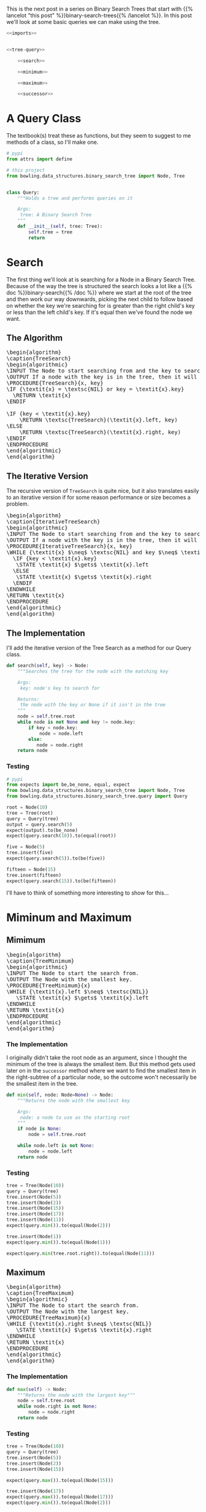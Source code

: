 #+BEGIN_COMMENT
.. title: Binary Search Tree Queries
.. slug: binary-search-tree-queries
.. date: 2022-03-14 14:47:08 UTC-07:00
.. tags: data structures,binary search trees,algorithms
.. category: Data Structures
.. link: 
.. description: Querying the Search Tree
.. type: text
.. has_pseudocode: yas
#+END_COMMENT
#+OPTIONS: ^:{}
#+TOC: headlines 3
#+PROPERTY: header-args :session ~/.local/share/jupyter/runtime/kernel-7054c640-a93a-41c2-b015-a9a1305a2d85-ssh.json
#+BEGIN_SRC python :results none :exports none
%load_ext autoreload
%autoreload 2
#+END_SRC
This is the next post in a series on Binary Search Trees that start with {{% lancelot "this post" %}}binary-search-trees{{% /lancelot %}}. In this post we'll look at some basic queries we can make using the tree.

#+begin_src python :tangle ../bowling/data_structures/binary_search_tree/query.py
<<imports>>


<<tree-query>>

    <<search>>

    <<minimum>>

    <<maximum>>

    <<successor>>
#+end_src
* A Query Class
The textbook(s) treat these as functions, but they seem to suggest to me methods of a class, so I'll make one.

#+begin_src python :noweb-ref imports
# pypi
from attrs import define

# this project
from bowling.data_structures.binary_search_tree import Node, Tree
#+end_src

#+begin_src python :noweb-ref tree-query

class Query:
    """Holds a tree and performs queries on it

    Args:
     tree: A Binary Search Tree
    """
    def __init__(self, tree: Tree):
        self.tree = tree
        return
#+end_src
* Search
The first thing we'll look at is searching for a Node in a Binary Search Tree. Because of the way the tree is structured the search looks a lot like a {{% doc %}}binary-search{{% /doc %}} where we start at the root of the tree and then work our way downwards, picking the next child to follow based on whether the key we're searching for is greater than the right child's key or less than the left child's key. If it's equal then we've found the node we want.

** The Algorithm
#+begin_export html
<pre id="tree-search" style="display:hidden;">
\begin{algorithm}
\caption{TreeSearch}
\begin{algorithmic}
\INPUT The Node to start searching from and the key to search for.
\OUTPUT If a node with the key is in the tree, then it will output the node.
\PROCEDURE{TreeSearch}{x, key}
\IF {\textit{x} = \textsc{NIL} or key = \textit{x}.key}
  \RETURN \textit{x}
\ENDIF

\IF {key < \textit{x}.key}
    \RETURN \textsc{TreeSearch}(\textit{x}.left, key)
\ELSE
    \RETURN \textsc{TreeSearch}(\textit{x}.right, key)
\ENDIF
\ENDPROCEDURE
\end{algorithmic}
\end{algorithm}
</pre>
#+end_export
** The Iterative Version
The recursive version of ~TreeSearch~ is quite nice, but it also translates easily to an iterative version if for some reason performance or size becomes a problem.

#+begin_export html
<pre id="iterative-tree-search" style="display:hidden;">
\begin{algorithm}
\caption{IterativeTreeSearch}
\begin{algorithmic}
\INPUT The Node to start searching from and the key to search for.
\OUTPUT If a node with the key is in the tree, then it will output the node.
\PROCEDURE{IterativeTreeSearch}{x, key}
\WHILE {\textit{x} $\neq$ \textsc{NIL} and key $\neq$ \textit{x}.key}
  \IF {key < \textit{x}.key}
   \STATE \textit{x} $\gets$ \textit{x}.left
  \ELSE
   \STATE \textit{x} $\gets$ \textit{x}.right
  \ENDIF
\ENDWHILE
\RETURN \textit{x}
\ENDPROCEDURE
\end{algorithmic}
\end{algorithm}
</pre>
#+end_export
** The Implementation
I'll add the iterative version of the Tree Search as a method for our Query class.

#+begin_src python :noweb-ref search
def search(self, key) -> Node:
    """Searches the tree for the node with the matching key

    Args:
     key: node's key to search for

    Returns:
     the node with the key or None if it isn't in the tree
    """
    node = self.tree.root
    while node is not None and key != node.key:
        if key < node.key:
            node = node.left
        else:
           node = node.right
    return node
#+end_src
*** Testing
#+begin_src python :results none
# pypi
from expects import be,be_none, equal, expect
from bowling.data_structures.binary_search_tree import Node, Tree
from bowling.data_structures.binary_search_tree.query import Query

root = Node(10)
tree = Tree(root)
query = Query(tree)
output = query.search(5)
expect(output).to(be_none)
expect(query.search(10)).to(equal(root))

five = Node(5)
tree.insert(five)
expect(query.search(5)).to(be(five))

fifteen = Node(15)
tree.insert(fifteen)
expect(query.search(15)).to(be(fifteen))
#+end_src

I'll have to think of something more interesting to show for this...
* Miminum and Maximum
** Mimimum
#+begin_export html
<pre id="tree-minimum" style="display:hidden;">
\begin{algorithm}
\caption{TreeMinimum}
\begin{algorithmic}
\INPUT The Node to start the search from.
\OUTPUT The Node with the smallest key.
\PROCEDURE{TreeMinimum}{x}
\WHILE {\textit{x}.left $\neq$ \textsc{NIL}}
   \STATE \textit{x} $\gets$ \textit{x}.left
\ENDWHILE
\RETURN \textit{x}
\ENDPROCEDURE
\end{algorithmic}
\end{algorithm}
</pre>
#+end_export

*** The Implementation
I originally didn't take the root node as an argument, since I thought the minimum of the tree is always the smallest item. But this method gets used later on in the ~successor~ method where we want to find the smallest item in the right-subtree of a particular node, so the outcome won't necessarily be the smallest item in the tree.

#+begin_src python :noweb-ref minimum
def min(self, node: Node=None) -> Node:
    """Returns the node with the smallest key

    Args:
     node: a node to use as the starting root
    """
    if node is None:
        node = self.tree.root

    while node.left is not None:
        node = node.left
    return node
#+end_src

*** Testing
#+begin_src python :results none
tree = Tree(Node(10))
query = Query(tree)
tree.insert(Node(5))
tree.insert(Node(2))
tree.insert(Node(15))
tree.insert(Node(17))
tree.insert(Node(11))
expect(query.min()).to(equal(Node(2)))

tree.insert(Node(1))
expect(query.min()).to(equal(Node(1)))

expect(query.min(tree.root.right)).to(equal(Node(11)))
#+end_src

** Maximum
#+begin_export html
<pre id="tree-maximum" style="display:hidden;">
\begin{algorithm}
\caption{TreeMaximum}
\begin{algorithmic}
\INPUT The Node to start the search from.
\OUTPUT The Node with the largest key.
\PROCEDURE{TreeMaximum}{x}
\WHILE {\textit{x}.right $\neq$ \textsc{NIL}}
   \STATE \textit{x} $\gets$ \textit{x}.right
\ENDWHILE
\RETURN \textit{x}
\ENDPROCEDURE
\end{algorithmic}
\end{algorithm}
</pre>
#+end_export

*** The Implementation
#+begin_src python :noweb-ref maximum
def max(self) -> Node:
    """Returns the node with the largest key"""
    node = self.tree.root
    while node.right is not None:
        node = node.right
    return node
#+end_src
*** Testing
#+begin_src python :results none
tree = Tree(Node(10))
query = Query(tree)
tree.insert(Node(5))
tree.insert(Node(2))
tree.insert(Node(15))

expect(query.max()).to(equal(Node(15)))

tree.insert(Node(17))
expect(query.max()).to(equal(Node(17)))
expect(query.min()).to(equal(Node(2)))
#+end_src
* Tree Successor
A "Successor" node is the next largest node after a given node. Since all the nodes in a right subtree are greater than the node, it's the smallest node in the right (if it exists). If the right subtree is empty then we traverse up the ancestors of the node until we find the first one that is greater than our node.

#+begin_export html
<pre id="tree-successor" style="display:hidden;">
\begin{algorithm}
\caption{TreeSuccessor}
\begin{algorithmic}
\INPUT The Node to start the search from.
\OUTPUT The Node with the next largest key.
\PROCEDURE{TreeSuccessor}{x}
\IF {\textit{x}.right $\neq$ \textsc{NIL}}
  \RETURN \textsc{TreeMinimum}(\textit{x}.right)
\ENDIF

\STATE \textit{y} $\gets$ \textit{x}.parent

\WHILE {\textit{y} $\neq$ \textsc{NIL} and \textit{x} = \textit{y}.right}
   \STATE \textit{x} $\gets$ \textit{y}
   \STATE \textit{y} $\gets$ \textit{y}.parent
\ENDWHILE
\RETURN \textit{y}
\ENDPROCEDURE
\end{algorithmic}
\end{algorithm}
</pre>
#+end_export

#+begin_src python :noweb-ref successor
def successor(self, node: Node) -> Node:
    """Returns the next largest node

    Args:
     node: the node who's successor to find

    Returns:
     successor node to the input node
    """
    if node.right is not None:
        return self.min(node.right)

    successor = node.parent
    while successor is not None and node == successor.right:
        node = successor
        successor = successor.parent
    return successor
#+end_src

#+begin_src python :results none
tree = Tree(Node(10))
query = Query(tree)
tree.insert(Node(5))
tree.insert(Node(2))
tree.insert(Node(15))
tree.insert(Node(17))
expect(query.successor(query.search(15))).to(equal(Node(17)))
expect(query.successor(query.search(2))).to(equal(Node(5)))
expect(query.successor(query.search(5))).to(equal(tree.root))
expect(query.successor(tree.root)).to(equal(Node(15)))
#+end_src
* Sources
- {{% doc %}}clrs{{% /doc %}}

#+begin_export html
<script>
window.addEventListener('load', function () {
    pseudocode.renderElement(document.getElementById("tree-search"));
});
</script>
#+end_export

#+begin_export html
<script>
window.addEventListener('load', function () {
    pseudocode.renderElement(document.getElementById("iterative-tree-search"));
});
</script>
#+end_export

#+begin_export html
<script>
window.addEventListener('load', function () {
    pseudocode.renderElement(document.getElementById("tree-minimum"));
});
</script>
#+end_export
#+begin_export html
<script>
window.addEventListener('load', function () {
    pseudocode.renderElement(document.getElementById("tree-maximum"));
});
</script>
#+end_export
#+begin_export html
<script>
window.addEventListener('load', function () {
    pseudocode.renderElement(document.getElementById("tree-successor"));
});
</script>
#+end_export

